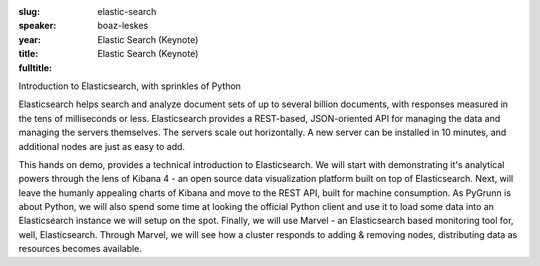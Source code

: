 :slug: elastic-search
:speaker: boaz-leskes
:year: 
:title: Elastic Search (Keynote)
:fulltitle: Elastic Search (Keynote)

Introduction to Elasticsearch, with sprinkles of Python

Elasticsearch helps search and analyze document sets of up to several billion documents, with responses measured in the tens of milliseconds or less. Elasticsearch provides a REST-based, JSON-oriented API for managing the data and managing the servers themselves. The servers scale out horizontally. A new server can be installed in 10 minutes, and additional nodes are just as easy to add.

This hands on demo, provides a technical introduction to Elasticsearch. We will start with demonstrating it's analytical powers through the lens of Kibana 4 - an open source data visualization platform built on top of Elasticsearch. Next, will leave the humanly appealing charts of Kibana and move to the REST API, built for machine consumption. As PyGrunn is about Python, we will also spend some time at looking the official Python client and use it to load some data into an Elasticsearch instance we will setup on the spot. Finally, we will use Marvel - an Elasticsearch based monitoring tool for, well, Elasticsearch. Through Marvel, we will see how a cluster responds to adding & removing nodes, distributing data as resources becomes available.
